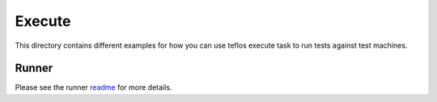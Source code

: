 Execute
=======

This directory contains different examples for how you can use teflos
execute task to run tests against test machines.

Runner
------

Please see the runner `readme <runner>`_ for more details.
